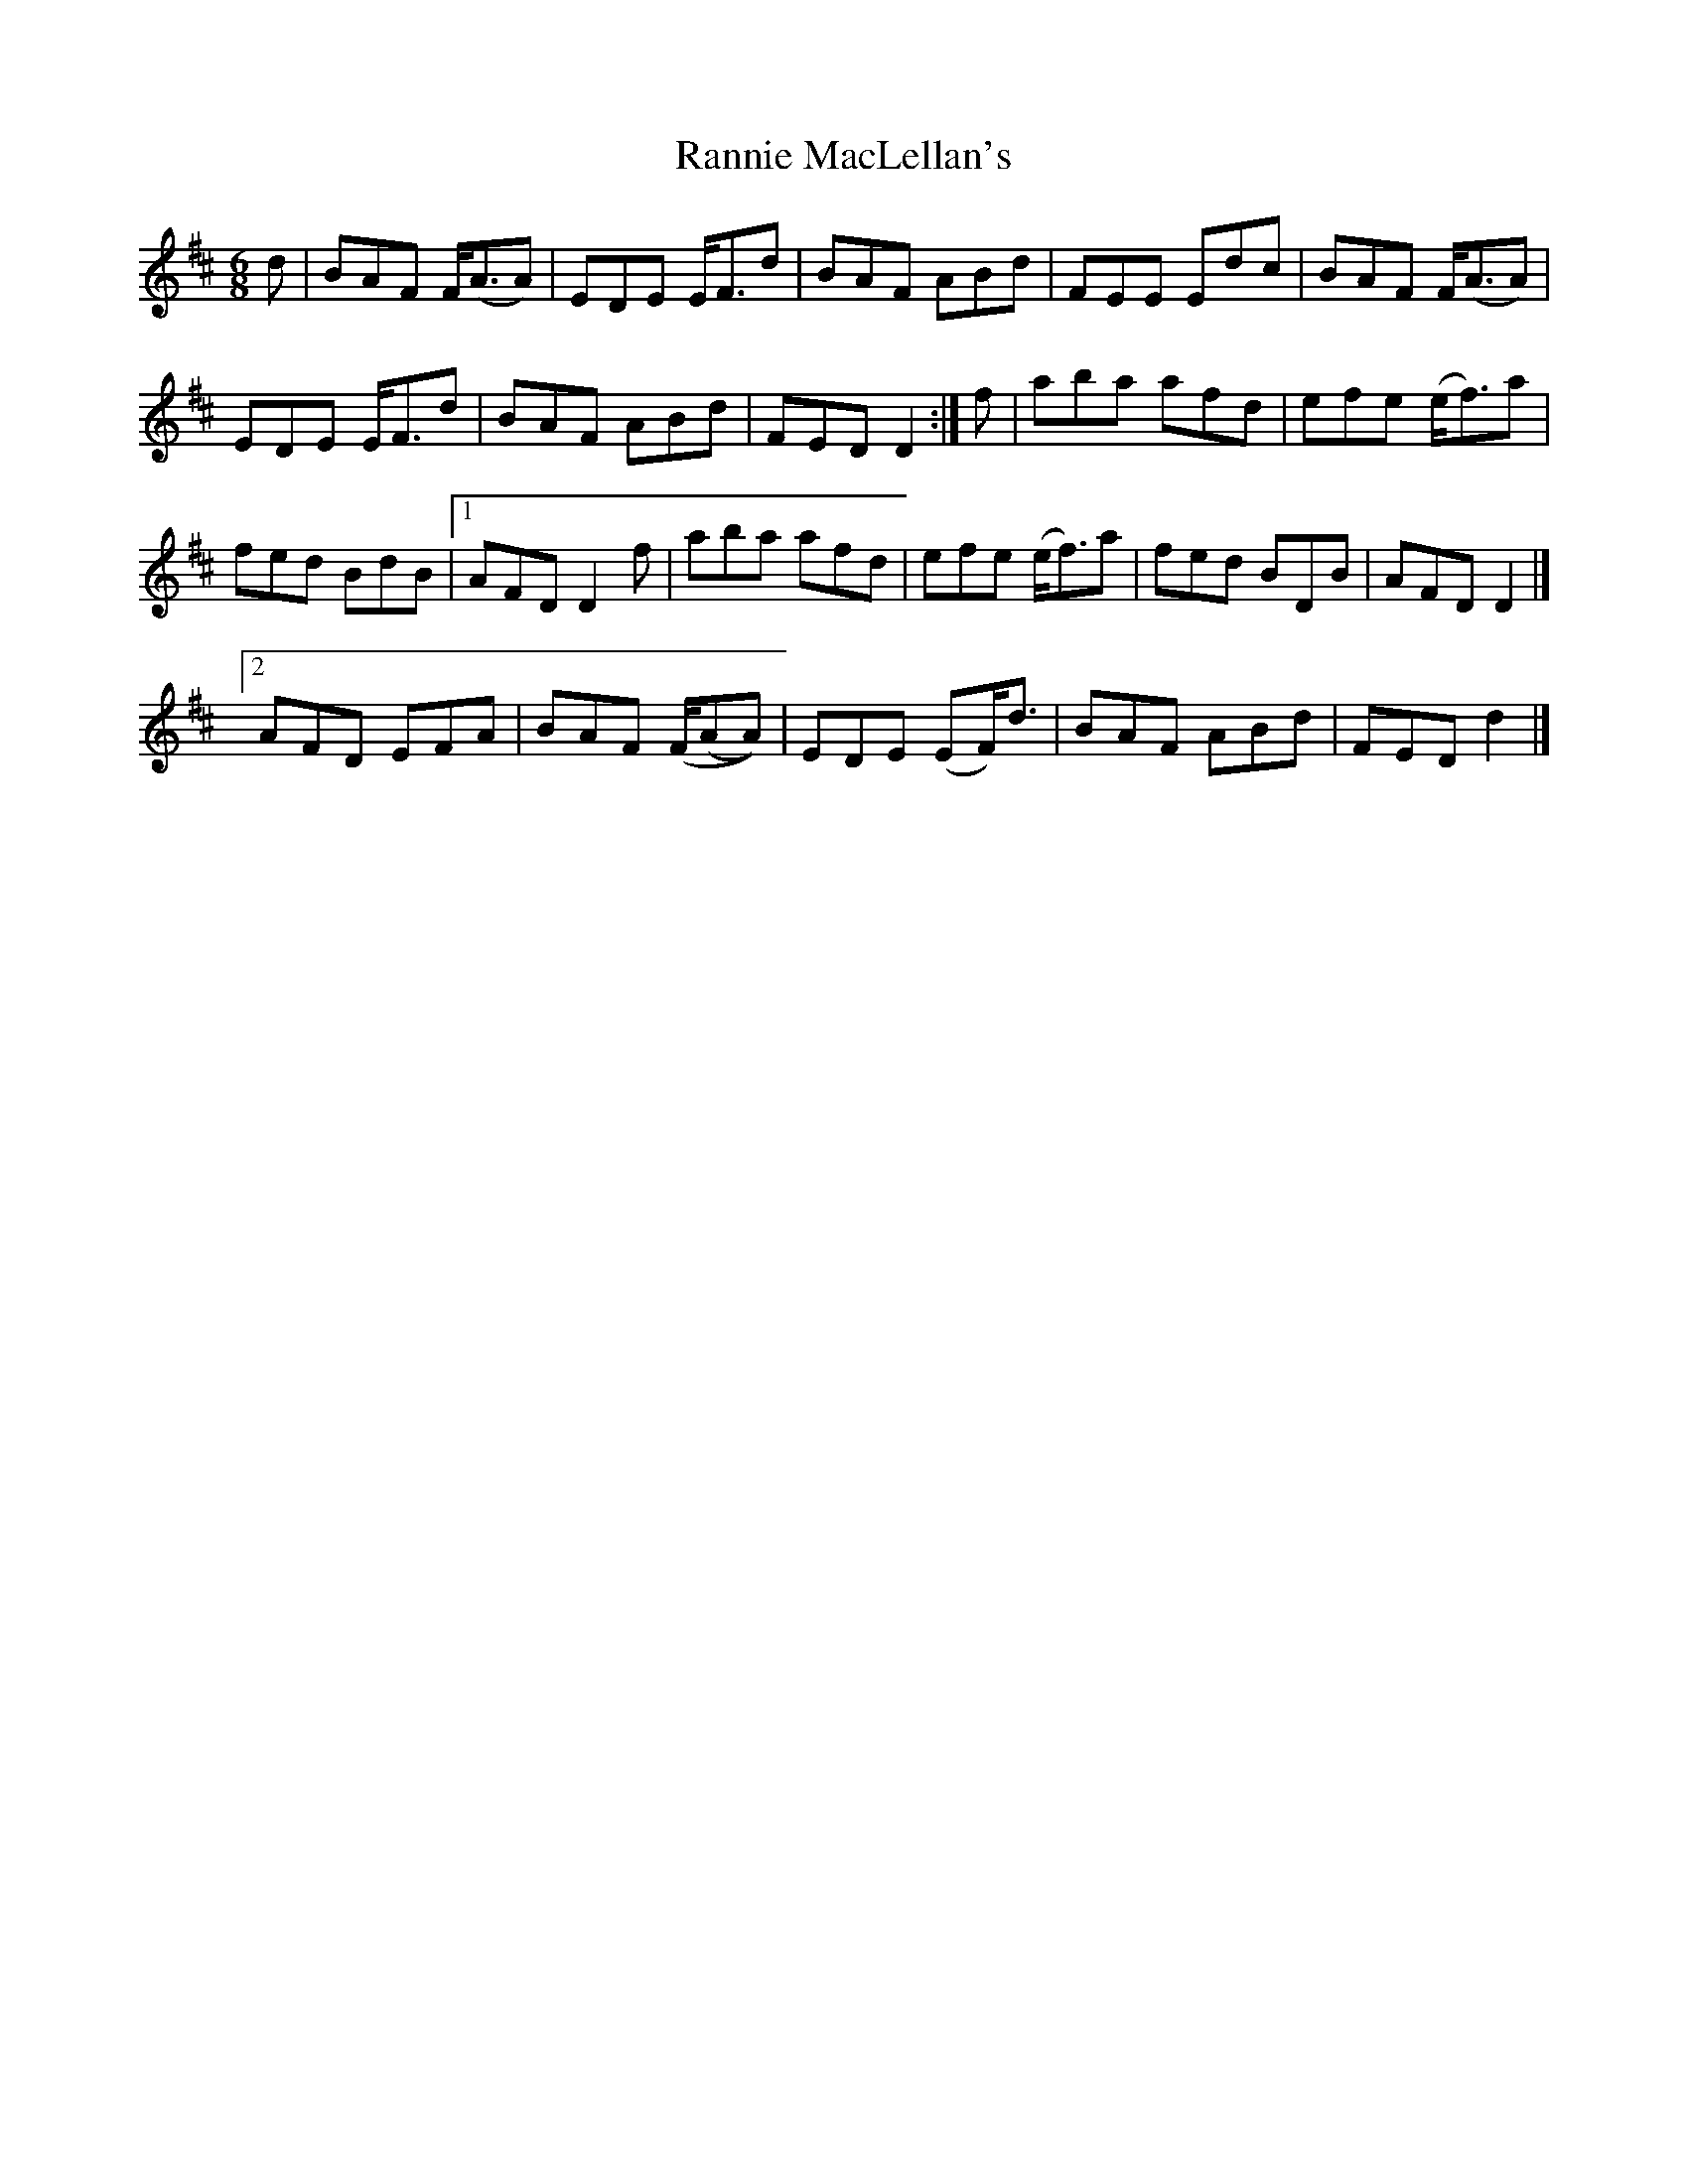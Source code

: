 X: 1
T: Rannie MacLellan's
Z: KheltonHeadley
S: https://thesession.org/tunes/16150#setting30456
R: jig
M: 6/8
L: 1/8
K: Dmaj
d|BAF F<(AA)|EDE E<Fd|BAF ABd | FEE Edc | BAF F<(AA)|
EDE E<Fd | BAF ABd | FED D2 :| f | aba afd | efe (e<f)a|
fed BdB | [1 AFD D2 f | aba afd | efe (e<f)a | fed BDB | AFD D2|]
[2AFD EFA | BAF (F/(AA)) | EDE (EF<)d | BAF ABd | FED d2|]
